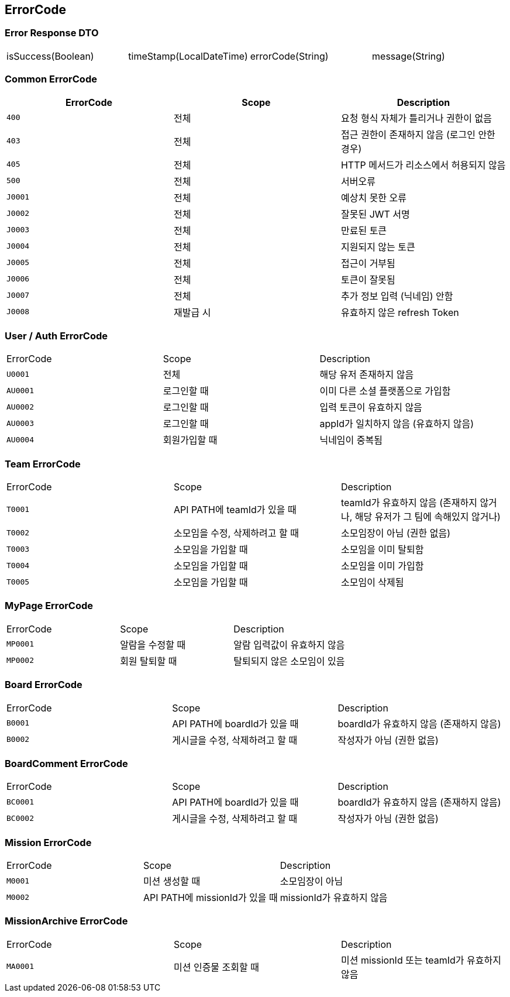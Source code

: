 [[Overview-Response]]
== ErrorCode


=== Error Response DTO
|===
| isSuccess(Boolean) | timeStamp(LocalDateTime) | errorCode(String) | message(String)
|===

=== Common ErrorCode
|===
| ErrorCode | Scope | Description

| `400`
| 전체
| 요청 형식 자체가 틀리거나 권한이 없음

| `403`
| 전체
| 접근 권한이 존재하지 않음 (로그인 안한 경우)

| `405`
| 전체
| HTTP 메서드가 리소스에서 허용되지 않음

| `500`
| 전체
| 서버오류

| `J0001`
| 전체
| 예상치 못한 오류

| `J0002`
| 전체
| 잘못된 JWT 서명

|`J0003`
| 전체
| 만료된 토큰

| `J0004`
| 전체
| 지원되지 않는 토큰

| `J0005`
| 전체
| 접근이 거부됨

| `J0006`
| 전체
| 토큰이 잘못됨

| `J0007`
| 전체
| 추가 정보 입력 (닉네임) 안함

| `J0008`
| 재발급 시
| 유효하지 않은 refresh Token
|===

=== User / Auth ErrorCode
|===
| ErrorCode | Scope | Description
| `U0001`
| 전체
| 해당 유저 존재하지 않음

|`AU0001`
| 로그인할 때
| 이미 다른 소셜 플랫폼으로 가입함

| `AU0002`
| 로그인할 때
| 입력 토큰이 유효하지 않음

| `AU0003`
| 로그인할 때
| appId가 일치하지 않음 (유효하지 않음)

| `AU0004`
| 회원가입할 때
| 닉네임이 중복됨
|===

=== Team ErrorCode
|===
| ErrorCode | Scope | Description
| `T0001`
| API PATH에 teamId가 있을 때
| teamId가 유효하지 않음 (존재하지 않거나, 해당 유저가 그 팀에 속해있지 않거나)

| `T0002`
| 소모임을 수정, 삭제하려고 할 때
| 소모임장이 아님 (권한 없음)

| `T0003`
| 소모임을 가입할 때
| 소모임을 이미 탈퇴함

| `T0004`
| 소모임을 가입할 때
| 소모임을 이미 가입함

| `T0005`
| 소모임을 가입할 때
| 소모임이 삭제됨

|===

=== MyPage ErrorCode
|===
| ErrorCode | Scope | Description
| `MP0001`
| 알람을 수정할 때
| 알람 입력값이 유효하지 않음

| `MP0002`
| 회원 탈퇴할 때
| 탈퇴되지 않은 소모임이 있음
|===

=== Board ErrorCode
|===
| ErrorCode | Scope | Description
| `B0001`
| API PATH에 boardId가 있을 때
| boardId가 유효하지 않음 (존재하지 않음)

| `B0002`
| 게시글을 수정, 삭제하려고 할 때
| 작성자가 아님 (권한 없음)
|===

=== BoardComment ErrorCode
|===
| ErrorCode | Scope | Description
| `BC0001`
| API PATH에 boardId가 있을 때
| boardId가 유효하지 않음 (존재하지 않음)

| `BC0002`
| 게시글을 수정, 삭제하려고 할 때
| 작성자가 아님 (권한 없음)
|===



=== Mission ErrorCode
|===
| ErrorCode | Scope | Description
| `M0001`
| 미션 생성할 때
| 소모임장이 아님

| `M0002`
| API PATH에 missionId가 있을 때
| missionId가 유효하지 않음
|===

=== MissionArchive ErrorCode
|===
| ErrorCode | Scope | Description
| `MA0001`
| 미션 인증물 조회할 때
| 미션 missionId 또는 teamId가 유효하지 않음
|===

